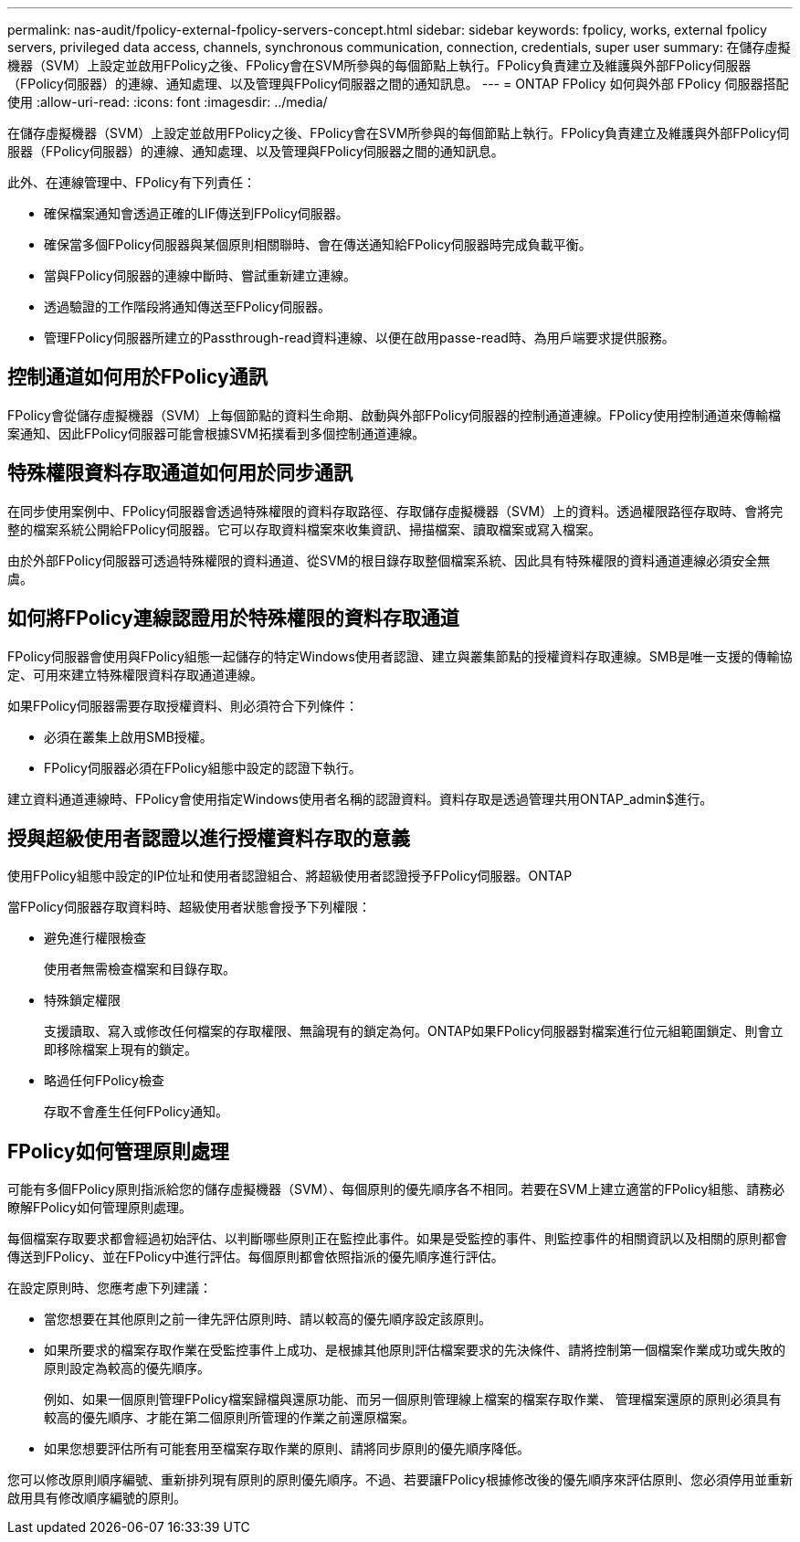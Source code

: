 ---
permalink: nas-audit/fpolicy-external-fpolicy-servers-concept.html 
sidebar: sidebar 
keywords: fpolicy, works, external fpolicy servers, privileged data access, channels, synchronous communication, connection, credentials, super user 
summary: 在儲存虛擬機器（SVM）上設定並啟用FPolicy之後、FPolicy會在SVM所參與的每個節點上執行。FPolicy負責建立及維護與外部FPolicy伺服器（FPolicy伺服器）的連線、通知處理、以及管理與FPolicy伺服器之間的通知訊息。 
---
= ONTAP FPolicy 如何與外部 FPolicy 伺服器搭配使用
:allow-uri-read: 
:icons: font
:imagesdir: ../media/


[role="lead"]
在儲存虛擬機器（SVM）上設定並啟用FPolicy之後、FPolicy會在SVM所參與的每個節點上執行。FPolicy負責建立及維護與外部FPolicy伺服器（FPolicy伺服器）的連線、通知處理、以及管理與FPolicy伺服器之間的通知訊息。

此外、在連線管理中、FPolicy有下列責任：

* 確保檔案通知會透過正確的LIF傳送到FPolicy伺服器。
* 確保當多個FPolicy伺服器與某個原則相關聯時、會在傳送通知給FPolicy伺服器時完成負載平衡。
* 當與FPolicy伺服器的連線中斷時、嘗試重新建立連線。
* 透過驗證的工作階段將通知傳送至FPolicy伺服器。
* 管理FPolicy伺服器所建立的Passthrough-read資料連線、以便在啟用passe-read時、為用戶端要求提供服務。




== 控制通道如何用於FPolicy通訊

FPolicy會從儲存虛擬機器（SVM）上每個節點的資料生命期、啟動與外部FPolicy伺服器的控制通道連線。FPolicy使用控制通道來傳輸檔案通知、因此FPolicy伺服器可能會根據SVM拓撲看到多個控制通道連線。



== 特殊權限資料存取通道如何用於同步通訊

在同步使用案例中、FPolicy伺服器會透過特殊權限的資料存取路徑、存取儲存虛擬機器（SVM）上的資料。透過權限路徑存取時、會將完整的檔案系統公開給FPolicy伺服器。它可以存取資料檔案來收集資訊、掃描檔案、讀取檔案或寫入檔案。

由於外部FPolicy伺服器可透過特殊權限的資料通道、從SVM的根目錄存取整個檔案系統、因此具有特殊權限的資料通道連線必須安全無虞。



== 如何將FPolicy連線認證用於特殊權限的資料存取通道

FPolicy伺服器會使用與FPolicy組態一起儲存的特定Windows使用者認證、建立與叢集節點的授權資料存取連線。SMB是唯一支援的傳輸協定、可用來建立特殊權限資料存取通道連線。

如果FPolicy伺服器需要存取授權資料、則必須符合下列條件：

* 必須在叢集上啟用SMB授權。
* FPolicy伺服器必須在FPolicy組態中設定的認證下執行。


建立資料通道連線時、FPolicy會使用指定Windows使用者名稱的認證資料。資料存取是透過管理共用ONTAP_admin$進行。



== 授與超級使用者認證以進行授權資料存取的意義

使用FPolicy組態中設定的IP位址和使用者認證組合、將超級使用者認證授予FPolicy伺服器。ONTAP

當FPolicy伺服器存取資料時、超級使用者狀態會授予下列權限：

* 避免進行權限檢查
+
使用者無需檢查檔案和目錄存取。

* 特殊鎖定權限
+
支援讀取、寫入或修改任何檔案的存取權限、無論現有的鎖定為何。ONTAP如果FPolicy伺服器對檔案進行位元組範圍鎖定、則會立即移除檔案上現有的鎖定。

* 略過任何FPolicy檢查
+
存取不會產生任何FPolicy通知。





== FPolicy如何管理原則處理

可能有多個FPolicy原則指派給您的儲存虛擬機器（SVM）、每個原則的優先順序各不相同。若要在SVM上建立適當的FPolicy組態、請務必瞭解FPolicy如何管理原則處理。

每個檔案存取要求都會經過初始評估、以判斷哪些原則正在監控此事件。如果是受監控的事件、則監控事件的相關資訊以及相關的原則都會傳送到FPolicy、並在FPolicy中進行評估。每個原則都會依照指派的優先順序進行評估。

在設定原則時、您應考慮下列建議：

* 當您想要在其他原則之前一律先評估原則時、請以較高的優先順序設定該原則。
* 如果所要求的檔案存取作業在受監控事件上成功、是根據其他原則評估檔案要求的先決條件、請將控制第一個檔案作業成功或失敗的原則設定為較高的優先順序。
+
例如、如果一個原則管理FPolicy檔案歸檔與還原功能、而另一個原則管理線上檔案的檔案存取作業、 管理檔案還原的原則必須具有較高的優先順序、才能在第二個原則所管理的作業之前還原檔案。

* 如果您想要評估所有可能套用至檔案存取作業的原則、請將同步原則的優先順序降低。


您可以修改原則順序編號、重新排列現有原則的原則優先順序。不過、若要讓FPolicy根據修改後的優先順序來評估原則、您必須停用並重新啟用具有修改順序編號的原則。
